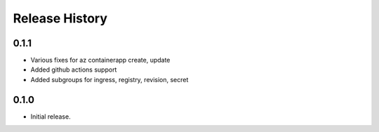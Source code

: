 .. :changelog:

Release History
===============

0.1.1
++++++
* Various fixes for az containerapp create, update
* Added github actions support
* Added subgroups for ingress, registry, revision, secret

0.1.0
++++++
* Initial release.